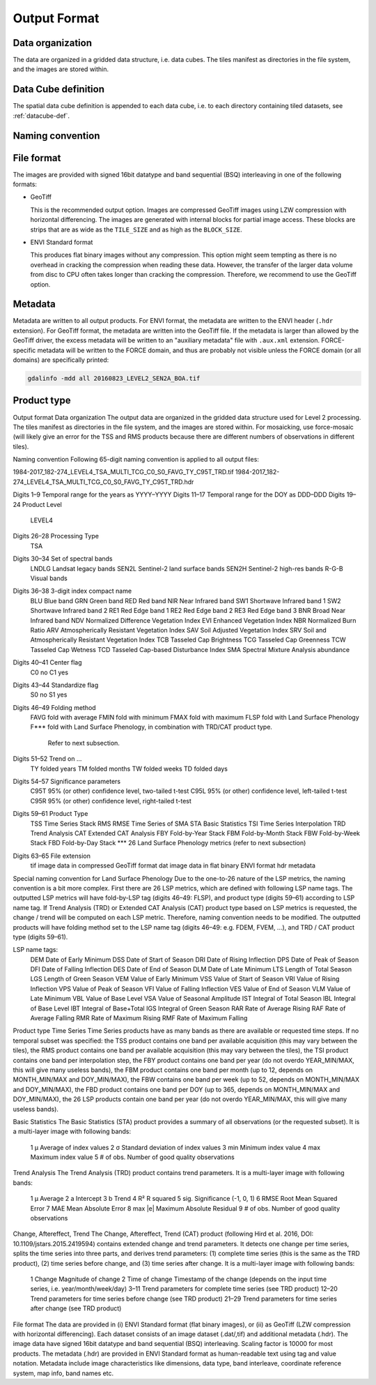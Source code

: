 .. _tsa-format:

Output Format
=============

Data organization
^^^^^^^^^^^^^^^^^

The data are organized in a gridded data structure, i.e. data cubes.
The tiles manifest as directories in the file system, and the images are stored within.

.. seealso:: 

  Check out this `tutorial <https://davidfrantz.github.io/tutorials/force-datacube/datacube/>`_, which explains what a datacube is, how it is parameterized, how you can find a POI, how to visualize the tiling grid, and how to conveniently display cubed data.


Data Cube definition
^^^^^^^^^^^^^^^^^^^^

The spatial data cube definition is appended to each data cube, i.e. to each directory containing tiled datasets, see :ref:`datacube-def`.


Naming convention
^^^^^^^^^^^^^^^^^



File format
^^^^^^^^^^^

The images are provided with signed 16bit datatype and band sequential (BSQ) interleaving in one of the following formats:

* GeoTiff 
  
  This is the recommended output option. 
  Images are compressed GeoTiff images using LZW compression with horizontal differencing.
  The images are generated with internal blocks for partial image access.
  These blocks are strips that are as wide as the ``TILE_SIZE`` and as high as the ``BLOCK_SIZE``.
  
* ENVI Standard format

  This produces flat binary images without any compression.
  This option might seem tempting as there is no overhead in cracking the compression when reading these data.
  However, the transfer of the larger data volume from disc to CPU often takes longer than cracking the compression.
  Therefore, we recommend to use the GeoTiff option.


Metadata
^^^^^^^^

Metadata are written to all output products.
For ENVI format, the metadata are written to the ENVI header (``.hdr`` extension).
For GeoTiff format, the metadata are written into the GeoTiff file.
If the metadata is larger than allowed by the GeoTiff driver, the excess metadata will be written to an "auxiliary metadata" file with ``.aux.xml`` extension.
FORCE-specific metadata will be written to the FORCE domain, and thus are probably not visible unless the FORCE domain (or all domains) are specifically printed:

.. code-block:: bash

  gdalinfo -mdd all 20160823_LEVEL2_SEN2A_BOA.tif


Product type
^^^^^^^^^^^^








Output format
Data organization
The output data are organized in the gridded data structure used for Level 2 processing. The tiles manifest as directories in the file system, and the images are stored within. For mosaicking, use force-mosaic (will likely give an error for the TSS and RMS products because there are different numbers of observations in different tiles).

Naming convention
Following 65-digit naming convention is applied to all output files:

1984-2017_182-274_LEVEL4_TSA_MULTI_TCG_C0_S0_FAVG_TY_C95T_TRD.tif
1984-2017_182-274_LEVEL4_TSA_MULTI_TCG_C0_S0_FAVG_TY_C95T_TRD.hdr

Digits 1–9	Temporal range for the years as YYYY–YYYY
Digits 11–17	Temporal range for the DOY as DDD–DDD
Digits 19–24	Product Level
		LEVEL4
Digits 26–28	Processing Type
		TSA
Digits 30–34	Set of spectral bands
		LNDLG		Landsat legacy bands
		SEN2L		Sentinel-2 land surface bands
		SEN2H		Sentinel-2 high-res bands
		R-G-B		Visual bands
Digits 36–38	3-digit index compact name
		BLU		Blue band
		GRN		Green band
		RED		Red band
		NIR		Near Infrared band
		SW1		Shortwave Infrared band 1
		SW2		Shortwave Infrared band 2
		RE1		Red Edge band 1
		RE2		Red Edge band 2
		RE3		Red Edge band 3
		BNR		Broad Near Infrared band
		NDV		Normalized Difference Vegetation Index
		EVI		Enhanced Vegetation Index
		NBR		Normalized Burn Ratio
		ARV		Atmospherically Resistant Vegetation Index
		SAV		Soil Adjusted Vegetation Index
		SRV		Soil and Atmospherically Resistant Vegetation Index
		TCB		Tasseled Cap Brightness
		TCG		Tasseled Cap Greenness
		TCW		Tasseled Cap Wetness
		TCD		Tasseled Cap-based Disturbance Index
		SMA		Spectral Mixture Analysis abundance
Digits 40–41	Center flag
		C0		no
		C1		yes
Digits 43–44	Standardize flag
		S0		no
		S1		yes
Digits 46–49	Folding method
		FAVG		fold with average
		FMIN		fold with minimum
		FMAX		fold with maximum
		FLSP		fold with Land Surface Phenology
		F***		fold with Land Surface Phenology, in combination with TRD/CAT product type.
				Refer to next subsection.
Digits 51–52	Trend on …
		TY		folded years
		TM		folded months
		TW		folded weeks
		TD		folded days
Digits 54–57	Significance parameters
		C95T		95% (or other) confidence level, two-tailed t-test
		C95L		95% (or other) confidence level, left-tailed t-test
		C95R		95% (or other) confidence level, right-tailed t-test
Digits 59–61	Product Type
		TSS		Time Series Stack
		RMS		RMSE Time Series of SMA
		STA		Basic Statistics
		TSI		Time Series Interpolation
		TRD		Trend Analysis
		CAT		Extended CAT Analysis
		FBY		Fold-by-Year Stack
		FBM		Fold-by-Month Stack
		FBW		Fold-by-Week Stack
		FBD		Fold-by-Day Stack
		***		26 Land Surface Phenology metrics (refer to next subsection)
Digits 63–65	File extension
		tif		image data in compressed GeoTiff format
		dat		image data in flat binary ENVI format
		hdr		metadata

Special naming convention for Land Surface Phenology
Due to the one-to-26 nature of the LSP metrics, the naming convention is a bit more complex. First there are 26 LSP metrics, which are defined with following LSP name tags.
The outputted LSP metrics will have fold-by-LSP tag (digits 46–49: FLSP), and product type (digits 59–61) according to LSP name tag.
If Trend Analysis (TRD) or Extended CAT Analysis (CAT) product type based on LSP metrics is requested, the change / trend will be computed on each LSP metric. Therefore, naming convention needs to be modified. The outputted products will have folding method set to the LSP name tag (digits 46–49: e.g. FDEM, FVEM, …), and TRD / CAT product type (digits 59–61).

LSP name tags:
		DEM		Date of Early Minimum
		DSS		Date of Start of Season
		DRI		Date of Rising Inflection
		DPS		Date of Peak of Season
		DFI		Date of Falling Inflection
		DES		Date of End of Season
		DLM		Date of Late Minimum
		LTS		Length of Total Season
		LGS		Length of Green Season
		VEM		Value of Early Minimum
		VSS		Value of Start of Season
		VRI		Value of Rising Inflection
		VPS		Value of Peak of Season
		VFI		Value of Falling Inflection
		VES		Value of End of Season
		VLM		Value of Late Minimum
		VBL		Value of Base Level
		VSA		Value of Seasonal Amplitude
		IST		Integral of Total Season
		IBL		Integral of Base Level
		IBT		Integral of Base+Total
		IGS		Integral of Green Season
		RAR		Rate of Average Rising
		RAF		Rate of Average Falling
		RMR		Rate of Maximum Rising
		RMF		Rate of Maximum Falling

Product type
Time Series
Time Series products have as many bands as there are available or requested time steps. If no temporal subset was specified:
the TSS product contains one band per available acquisition (this may vary between the tiles), 
the RMS product contains one band per available acquisition (this may vary between the tiles), 
the TSI product contains one band per interpolation step,
the FBY product contains one band per year (do not overdo YEAR_MIN/MAX, this will give many useless bands), 
the FBM product contains one band per month (up to 12, depends on MONTH_MIN/MAX and DOY_MIN/MAX),
the FBW contains one band per week (up to 52, depends on MONTH_MIN/MAX and DOY_MIN/MAX), 
the FBD product contains one band per DOY (up to 365, depends on MONTH_MIN/MAX and DOY_MIN/MAX),
the 26 LSP products contain one band per year (do not overdo YEAR_MIN/MAX, this will give many useless bands).

Basic Statistics
The Basic Statistics (STA) product provides a summary of all observations (or the requested subset). It is a multi-layer image with following bands:
		1	µ		Average of index values
		2	σ		Standard deviation of index values
		3	min		Minimum index value
		4	max		Maximum index value
		5	# of obs.		Number of good quality observations 

Trend Analysis
The Trend Analysis (TRD) product contains trend parameters. It is a multi-layer image with following bands:
		1	µ		Average
		2	a		Intercept
		3	b		Trend
		4	R²		R squared
		5	sig.		Significance (-1, 0, 1)
		6	RMSE		Root Mean Squared Error
		7	MAE		Mean Absolute Error
		8	max |e|		Maximum Absolute Residual
		9	# of obs.		Number of good quality observations 

Change, Aftereffect, Trend
The Change, Aftereffect, Trend (CAT) product (following Hird et al. 2016, DOI: 10.1109/jstars.2015.2419594) contains extended change and trend parameters. It detects one change per time series, splits the time series into three parts, and derives trend parameters: (1) complete time series (this is the same as the TRD product), (2) time series before change, and (3) time series after change. It is a multi-layer image with following bands:
		1	Change		Magnitude of change
		2	Time of change	Timestamp of the change (depends on the input time series, i.e. year/month/week/day)
		3–11	Trend parameters for complete time series (see TRD product)
		12–20	Trend parameters for time series before change (see TRD product)
		21–29	Trend parameters for time series after change (see TRD product)

File format
The data are provided in (i) ENVI Standard format (flat binary images), or (ii) as GeoTiff (LZW compression with horizontal differencing). Each dataset consists of an image dataset (.dat/,tif) and additional metadata (.hdr). The image data have signed 16bit datatype and band sequential (BSQ) interleaving. Scaling factor is 10000 for most products.
The metadata (.hdr) are provided in ENVI Standard format as human-readable text using tag and value notation. Metadata include image characteristics like dimensions, data type, band interleave, coordinate reference system, map info, band names etc.


